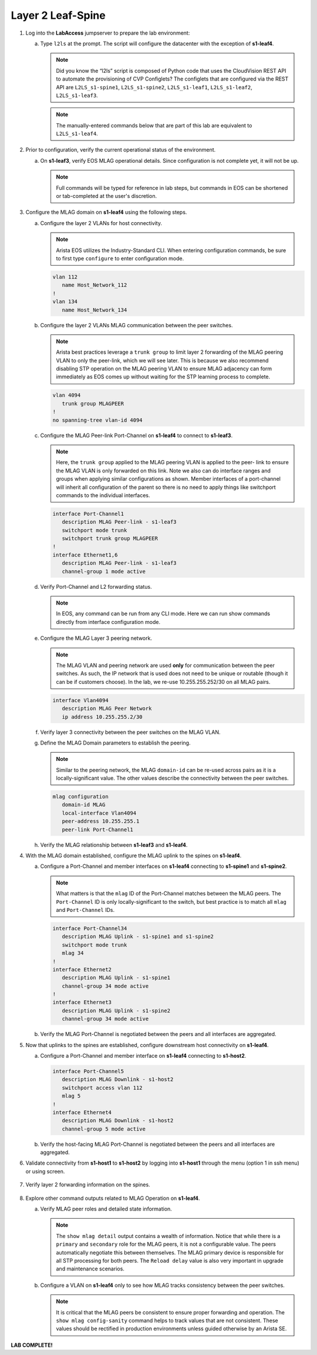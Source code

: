 Layer 2 Leaf-Spine
==================


.. thumbnail:: images/l2ls/nested_l2ls_topo.png
   :align: center
   
      Click image to enlarge

1. Log into the **LabAccess** jumpserver to prepare the lab environment:

   a. Type ``l2ls`` at the prompt. The script will configure the datacenter with the exception of **s1-leaf4**.

      .. note::

         Did you know the “l2ls” script is composed of Python code that
         uses the CloudVision REST API to automate the provisioning of
         CVP Configlets? The configlets that are configured via the REST API
         are ``L2LS_s1-spine1``, ``L2LS_s1-spine2``, ``L2LS_s1-leaf1``,
         ``L2LS_s1-leaf2``, ``L2LS_s1-leaf3``.
      
      .. note::

         The manually-entered commands below that are part of this lab are
         equivalent to ``L2LS_s1-leaf4``.

#. Prior to configuration, verify the current operational status of the environment.

   a. On **s1-leaf3**, verify EOS MLAG operational details. Since configuration is not complete yet, it will not be up.

      .. note::
      
         Full commands will be typed for reference in lab steps, but commands in EOS can be 
         shortened or tab-completed at the user's discretion.
      
      .. code-block:: text
         :emphasize-lines: 1, 25

         s1-leaf3#show mlag
         MLAG Configuration:
         domain-id                          :                MLAG
         local-interface                    :            Vlan4094
         peer-address                       :      10.255.255.254
         peer-link                          :       Port-Channel1
         peer-config                        :
         
         MLAG Status:
         state                              :            Inactive
         negotiation status                 :          Connecting
         peer-link status                   :      Lowerlayerdown
         local-int status                   :      Lowerlayerdown
         system-id                          :   00:00:00:00:00:00
         dual-primary detection             :            Disabled
         dual-primary interface errdisabled :               False
         
         MLAG Ports:
         Disabled                           :                   2
         Configured                         :                   0
         Inactive                           :                   0
         Active-partial                     :                   0
         Active-full                        :                   0
         
         s1-leaf3#show mlag interfaces
                                                                                                 local/remote
            mlag       desc                                    state       local       remote          status
         ---------- ------------------------------------ -------------- ----------- ------------ ------------
               4       MLAG Downlink - s1-host2             disabled         Po4            -            up/-
              34       MLAG Uplink - s1-spine1 and s1       disabled        Po34            -            up/-

#. Configure the MLAG domain on **s1-leaf4** using the following steps.

   a. Configure the layer 2 VLANs for host connectivity.
   
      .. note::

         Arista EOS utilizes the Industry-Standard CLI. When entering configuration commands, be 
         sure to first type ``configure`` to enter configuration mode.

      .. code-block:: text
      
         vlan 112
            name Host_Network_112
         !
         vlan 134
            name Host_Network_134

   #. Configure the layer 2 VLANs MLAG communication between the peer switches.
   
      .. note::

         Arista best practices leverage a ``trunk group`` to limit layer 2 forwarding
         of the MLAG peering VLAN to only the peer-link, which we will see later. This 
         is because we also recommend disabling STP operation on the MLAG peering VLAN 
         to ensure MLAG adjacency can form immediately as EOS comes up without waiting 
         for the STP learning process to complete.

      .. code-block:: text
      
         vlan 4094
            trunk group MLAGPEER
         !
         no spanning-tree vlan-id 4094

   #. Configure the MLAG Peer-link Port-Channel on **s1-leaf4** to connect to **s1-leaf3**.

      .. note::

         Here, the ``trunk group`` applied to the MLAG peering VLAN is applied to the peer-
         link to ensure the MLAG VLAN is only forwarded on this link. Note we also can do 
         interface ranges and groups when applying similar configurations as shown. Member 
         interfaces of a port-channel will inherit all configuration of the parent so there 
         is no need to apply things like switchport commands to the individual interfaces.

      .. code-block:: text
      
         interface Port-Channel1
            description MLAG Peer-link - s1-leaf3
            switchport mode trunk
            switchport trunk group MLAGPEER
         !
         interface Ethernet1,6
            description MLAG Peer-link - s1-leaf3
            channel-group 1 mode active

   #. Verify Port-Channel and L2 forwarding status.

      .. note::

         In EOS, any command can be run from any CLI mode. Here we can run show commands 
         directly from interface configuration mode.

      .. code-block:: text
         :emphasize-lines: 1, 11, 31
      
         s1-leaf4(config-if-Et1,6)#show interfaces status
         Port       Name                      Status       Vlan     Duplex Speed  Type            Flags Encapsulation
         Et1        MLAG Peer-link - s1-leaf3 connected    in Po1   full   1G     EbraTestPhyPort
         Et2                                  connected    1        full   1G     EbraTestPhyPort
         Et3                                  connected    1        full   1G     EbraTestPhyPort
         Et4                                  connected    1        full   1G     EbraTestPhyPort
         Et6        MLAG Peer-link - s1-leaf3 connected    in Po1   full   1G     EbraTestPhyPort
         Ma0                                  connected    routed   a-full a-1G   10/100/1000
         Po1        MLAG Peer-link - s1-leaf3 connected    trunk    full   2G     N/A
         
         s1-leaf4(config-if-Et1,6)#show port-channel dense
         
                           Flags
         -------------------------- ----------------------------- -------------------------
            a - LACP Active            p - LACP Passive           * - static fallback
            F - Fallback enabled       f - Fallback configured    ^ - individual fallback
            U - In Use                 D - Down
            + - In-Sync                - - Out-of-Sync            i - incompatible with agg
            P - bundled in Po          s - suspended              G - Aggregable
            I - Individual             S - ShortTimeout           w - wait for agg
           E - Inactive. The number of configured port channels exceeds the config limit
            M - Exceeds maximum weight
         
         Number of channels in use: 1
         Number of aggregators: 1
         
            Port-Channel       Protocol    Ports
         ------------------ -------------- ------------------
            Po1(U)             LACP(a)     Et1(PG+) Et6(PG+)
         
         s1-leaf4(config-if-Et1,6)#show interfaces trunk
         Port            Mode            Status          Native vlan
         Po1             trunk           trunking        1
         
         Port            Vlans allowed
         Po1             All
         
         Port            Vlans allowed and active in management domain
         Po1             1,112,134,4094
         
         Port            Vlans in spanning tree forwarding state
         Po1             1,112,134,4094

   #. Configure the MLAG Layer 3 peering network.

      .. note::

         The MLAG VLAN and peering network are used **only** for communication between 
         the peer switches. As such, the IP network that is used does not need to be 
         unique or routable (though it can be if customers choose). In the lab, we 
         re-use 10.255.255.252/30 on all MLAG pairs.

      .. code-block:: text

         interface Vlan4094
            description MLAG Peer Network
            ip address 10.255.255.2/30

   #. Verify layer 3 connectivity between the peer switches on the MLAG VLAN.

      .. code-block:: text
         :emphasize-lines: 1

         s1-leaf4(config-if-Vl4094)#ping 10.255.255.253
         PING 10.255.255.253 (10.255.255.253) 72(100) bytes of data.
         80 bytes from 10.255.255.253: icmp_seq=1 ttl=64 time=7.33 ms
         80 bytes from 10.255.255.253: icmp_seq=2 ttl=64 time=6.82 ms
         80 bytes from 10.255.255.253: icmp_seq=3 ttl=64 time=5.65 ms
         80 bytes from 10.255.255.253: icmp_seq=4 ttl=64 time=7.16 ms
         80 bytes from 10.255.255.253: icmp_seq=5 ttl=64 time=7.53 ms
         
         --- 10.255.255.253 ping statistics ---
         5 packets transmitted, 5 received, 0% packet loss, time 29ms
         rtt min/avg/max/mdev = 5.659/6.903/7.530/0.663 ms, ipg/ewma 7.281/7.135 ms

   #. Define the MLAG Domain parameters to establish the peering.

      .. note::

         Similar to the peering network, the MLAG ``domain-id`` can be re-used across 
         pairs as it is a locally-significant value. The other values describe the 
         connectivity between the peer switches.

      .. code-block:: text

         mlag configuration
            domain-id MLAG
            local-interface Vlan4094
            peer-address 10.255.255.1
            peer-link Port-Channel1

   #. Verify the MLAG relationship between **s1-leaf3** and **s1-leaf4**.

      .. code-block:: text
         :emphasize-lines: 1

         s1-leaf4(config-mlag)#show mlag
         MLAG Configuration:
         domain-id                          :                MLAG
         local-interface                    :            Vlan4094
         peer-address                       :      10.255.255.253
         peer-link                          :       Port-Channel1
         peer-config                        :          consistent
         
         MLAG Status:
         state                              :              Active
         negotiation status                 :           Connected
         peer-link status                   :                  Up
         local-int status                   :                  Up
         system-id                          :   02:1c:73:c0:c6:14
         dual-primary detection             :            Disabled
         dual-primary interface errdisabled :               False
         
         MLAG Ports:
         Disabled                           :                   0
         Configured                         :                   0
         Inactive                           :                   0
         Active-partial                     :                   0
         Active-full                        :                   0

#. With the MLAG domain established, configure the MLAG uplink to the spines on **s1-leaf4**.

   a. Configure a Port-Channel and member interfaces on **s1-leaf4** connecting to **s1-spine1** and **s1-spine2**.

      .. note::

         What matters is that the ``mlag`` ID of the Port-Channel matches between the MLAG 
         peers. The ``Port-Channel`` ID is only locally-significant to the switch, but 
         best practice is to match all ``mlag`` and ``Port-Channel`` IDs.

      .. code-block:: text

         interface Port-Channel34
            description MLAG Uplink - s1-spine1 and s1-spine2
            switchport mode trunk
            mlag 34
         !
         interface Ethernet2
            description MLAG Uplink - s1-spine1
            channel-group 34 mode active
         !
         interface Ethernet3
            description MLAG Uplink - s1-spine2
            channel-group 34 mode active

   #. Verify the MLAG Port-Channel is negotiated between the peers and all interfaces are aggregated.

      .. code-block:: text
         :emphasize-lines: 1, 9, 14

         s1-leaf4(config-if-Et3)#show mlag | begin Ports
         MLAG Ports:
         Disabled                           :                   0
         Configured                         :                   0
         Inactive                           :                   0
         Active-partial                     :                   0
         Active-full                        :                   1
         
         s1-leaf4(config-if-Et3)#show mlag interfaces
                                                                                                    local/remote
            mlag       desc                                       state       local       remote          status
         ---------- ------------------------------------ ----------------- ----------- ------------ ------------
              34       MLAG Uplink - s1-spine1 and s1       active-full        Po34         Po34           up/up
         s1-leaf4(config-if-Et3)#show port-channel dense
         
                           Flags
         -------------------------- ----------------------------- -------------------------
            a - LACP Active            p - LACP Passive           * - static fallback
            F - Fallback enabled       f - Fallback configured    ^ - individual fallback
            U - In Use                 D - Down
            + - In-Sync                - - Out-of-Sync            i - incompatible with agg
            P - bundled in Po          s - suspended              G - Aggregable
            I - Individual             S - ShortTimeout           w - wait for agg
           E - Inactive. The number of configured port channels exceeds the config limit
            M - Exceeds maximum weight
         
         Number of channels in use: 2
         Number of aggregators: 2
         
            Port-Channel       Protocol    Ports
         ------------------ -------------- ----------------------------------
            Po1(U)             LACP(a)     Et1(PG+) Et6(PG+)
            Po34(U)            LACP(a)     Et2(PG+) Et3(PG+) PEt2(P) PEt3(P)

#. Now that uplinks to the spines are established, configure downstream host connectivity on **s1-leaf4**.

   a. Configure a Port-Channel and member interface on **s1-leaf4** connecting to **s1-host2**.

      .. code-block:: text

         interface Port-Channel5
            description MLAG Downlink - s1-host2
            switchport access vlan 112
            mlag 5
         !
         interface Ethernet4
            description MLAG Downlink - s1-host2
            channel-group 5 mode active

   #. Verify the host-facing MLAG Port-Channel is negotiated between the peers and all interfaces are aggregated.

      .. code-block:: text
         :emphasize-lines: 1, 6

         s1-leaf4(config-if-Et4)#show mlag interfaces 5
                                                                                              local/remote
            mlag       desc                                 state       local       remote          status
         ---------- ------------------------------ ----------------- ----------- ------------ ------------
               5       MLAG Downlink - s1-host2       active-full         Po5          Po5           up/up
         s1-leaf4(config-if-Et4)#show port-channel 5
         Port Channel Port-Channel5:
           Active Ports: Ethernet4 PeerEthernet4

#. Validate connectivity from **s1-host1** to **s1-host2** by logging into **s1-host1** through the menu (option 1 in ssh menu) or using screen.

      .. code-block:: text
         :emphasize-lines: 1

         s1-host1#ping 10.111.112.202
         PING 10.111.112.202 (10.111.112.202) 72(100) bytes of data.
         80 bytes from 10.111.112.202: icmp_seq=1 ttl=64 time=47.7 ms
         80 bytes from 10.111.112.202: icmp_seq=2 ttl=64 time=38.8 ms
         80 bytes from 10.111.112.202: icmp_seq=3 ttl=64 time=30.7 ms
         80 bytes from 10.111.112.202: icmp_seq=4 ttl=64 time=21.7 ms
         80 bytes from 10.111.112.202: icmp_seq=5 ttl=64 time=19.1 ms
         
         --- 10.111.112.202 ping statistics ---
         5 packets transmitted, 5 received, 0% packet loss, time 41ms
         rtt min/avg/max/mdev = 19.128/31.636/47.743/10.637 ms, pipe 5, ipg/ewma 10.272/38.948 ms

#. Verify layer 2 forwarding information on the spines.

      .. code-block:: text
         :emphasize-lines: 1

         s1-spine1#show mac address-table vlan 112
                   Mac Address Table
         ------------------------------------------------------------------
         
         Vlan    Mac Address       Type        Ports      Moves   Last Move
         ----    -----------       ----        -----      -----   ---------
          112    001c.73c0.c611    STATIC      Po1
          112    001c.73c0.c616    DYNAMIC     Po12       1       0:01:08 ago
          112    001c.73c0.c617    DYNAMIC     Po34       1       0:03:02 ago
         Total Mac Addresses for this criterion: 3
         
                   Multicast Mac Address Table
         ------------------------------------------------------------------
         
         Vlan    Mac Address       Type        Ports
         ----    -----------       ----        -----
         Total Mac Addresses for this criterion: 0

#. Explore other command outputs related to MLAG Operation on **s1-leaf4**.

   a. Verify MLAG peer roles and detailed state information.

      .. note::

         The ``show mlag detail`` output contains a wealth of information. Notice 
         that while there is a ``primary`` and ``secondary`` role for the MLAG peers, 
         it is not a configurable value. The peers automatically negotiate this between 
         themselves. The MLAG primary device is responsible for all STP processing for 
         both peers. The ``Reload delay`` value is also very important in upgrade and 
         maintenance scenarios.

      .. code-block:: text
         :emphasize-lines: 1

         s1-leaf4#show mlag detail
         MLAG Configuration:
         domain-id                          :                MLAG
         local-interface                    :            Vlan4094
         peer-address                       :      10.255.255.253
         peer-link                          :       Port-Channel1
         peer-config                        :          consistent
         
         MLAG Status:
         state                              :              Active
         negotiation status                 :           Connected
         peer-link status                   :                  Up
         local-int status                   :                  Up
         system-id                          :   02:1c:73:c0:c6:14
         dual-primary detection             :            Disabled
         dual-primary interface errdisabled :               False
         
         MLAG Ports:
         Disabled                           :                   0
         Configured                         :                   0
         Inactive                           :                   0
         Active-partial                     :                   0
         Active-full                        :                   2
         
         MLAG Detailed Status:
         State                           :           secondary
         Peer State                      :             primary
         State changes                   :                   2
         Last state change time          :         0:42:12 ago
         Hardware ready                  :                True
         Failover                        :               False
         Failover Cause(s)               :             Unknown
         Last failover change time       :               never
         Secondary from failover         :               False
         Peer MAC address                :   00:1c:73:c0:c6:14
         Peer MAC routing supported      :               False
         Reload delay                    :         300 seconds
         Non-MLAG reload delay           :         300 seconds
         Ports errdisabled               :               False
         Lacp standby                    :               False
         Configured heartbeat interval   :             4000 ms
         Effective heartbeat interval    :             4000 ms
         Heartbeat timeout               :            60000 ms
         Last heartbeat timeout          :               never
         Heartbeat timeouts since reboot :                   0
         UDP heartbeat alive             :                True
         Heartbeats sent/received        :             633/635
         Peer monotonic clock offset     :    0.000013 seconds
         Agent should be running         :                True
         P2p mount state changes         :                   1
         Fast MAC redirection enabled    :               False

   #. Configure a VLAN on **s1-leaf4** only to see how MLAG tracks consistency between the peer switches.

      .. note::

         It is critical that the MLAG peers be consistent to ensure proper 
         forwarding and operation. The ``show mlag config-sanity`` command helps 
         to track values that are not consistent. These values should be rectified 
         in production environments unless guided otherwise by an Arista SE.

      .. code-block:: text
         :emphasize-lines: 3, 14

         s1-leaf4(config)#vlan 999
         s1-leaf4(config-vlan-999)#name TEMP
         s1-leaf4(config-vlan-999)#show mlag config-sanity
         No per interface configuration inconsistencies found.
         
         Global configuration inconsistencies:
             Feature                   Attribute       Local value    Peer value
         -------------- --------------------------- ----------------- ----------
            bridging        admin-state vlan 999            active             -
            bridging       mac-learning vlan 999              True             -
         
         
         s1-leaf4(config-vlan-999)#no vlan 999
         s1-leaf4(config)#show mlag config-sanity
         No global configuration inconsistencies found.
         
         No per interface configuration inconsistencies found.

**LAB COMPLETE!**